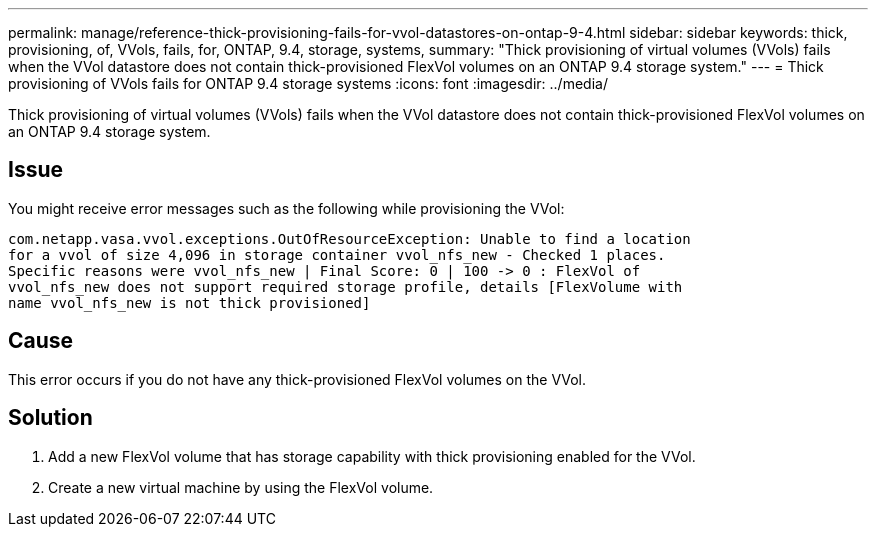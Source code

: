 ---
permalink: manage/reference-thick-provisioning-fails-for-vvol-datastores-on-ontap-9-4.html
sidebar: sidebar
keywords: thick, provisioning, of, VVols, fails, for, ONTAP, 9.4, storage, systems,
summary: "Thick provisioning of virtual volumes (VVols) fails when the VVol datastore does not contain thick-provisioned FlexVol volumes on an ONTAP 9.4 storage system."
---
= Thick provisioning of VVols fails for ONTAP 9.4 storage systems
:icons: font
:imagesdir: ../media/

[.lead]
Thick provisioning of virtual volumes (VVols) fails when the VVol datastore does not contain thick-provisioned FlexVol volumes on an ONTAP 9.4 storage system.

== Issue

You might receive error messages such as the following while provisioning the VVol:

----
com.netapp.vasa.vvol.exceptions.OutOfResourceException: Unable to find a location
for a vvol of size 4,096 in storage container vvol_nfs_new - Checked 1 places.
Specific reasons were vvol_nfs_new | Final Score: 0 | 100 -> 0 : FlexVol of
vvol_nfs_new does not support required storage profile, details [FlexVolume with
name vvol_nfs_new is not thick provisioned]
----

== Cause

This error occurs if you do not have any thick-provisioned FlexVol volumes on the VVol.

== Solution

. Add a new FlexVol volume that has storage capability with thick provisioning enabled for the VVol.
. Create a new virtual machine by using the FlexVol volume.
